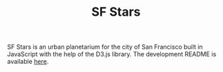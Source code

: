 #+TITLE: SF Stars
SF Stars is an urban planetarium for the city of San Francisco built in JavaScript with the help of the D3.js library.
The development README is available [[file:docs/README.org][here]].
